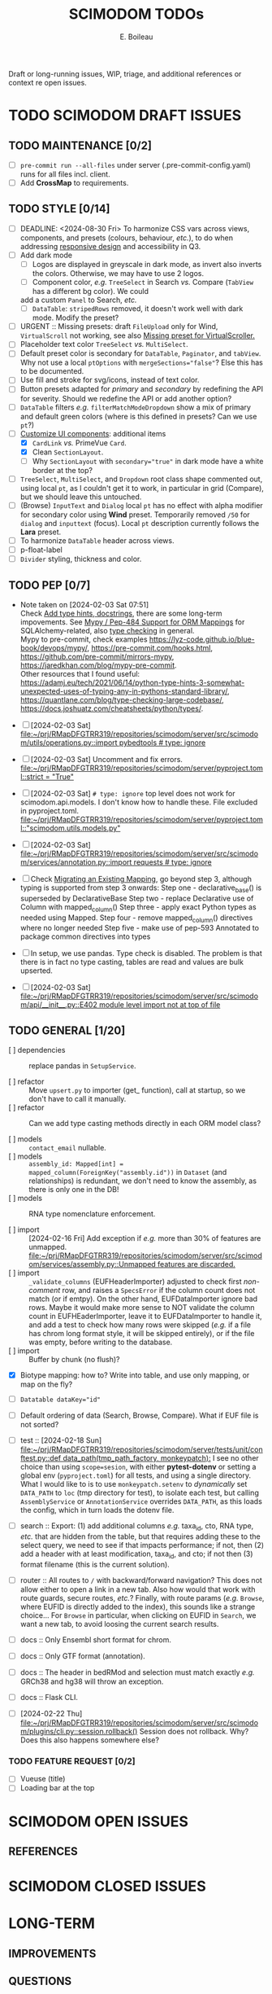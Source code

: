 #+title: SCIMODOM TODOs
#+author: E. Boileau

Draft or long-running issues, WIP, triage, and additional references or context re open issues.

* TODO SCIMODOM DRAFT ISSUES

** TODO MAINTENANCE [0/2]

- [ ] ~pre-commit run --all-files~ under server (.pre-commit-config.yaml) runs for all files incl. client.
- [ ] Add *CrossMap* to requirements.

** TODO STYLE [0/14]

- [ ] DEADLINE: <2024-08-30 Fri> To harmonize CSS vars across views, components, and presets (colours, behaviour, /etc./), to do
  when addressing [[https://github.com/dieterich-lab/scimodom/issues/14][responsive design]] and accessibility in Q3.
- [ ] Add dark mode
  - [ ] Logos are displayed in greyscale in dark mode, as invert also inverts the colors. Otherwise, we may have to use 2 logos.
  - [ ] Component color, /e.g./ ~TreeSelect~ in Search /vs./ Compare (~TabView~ has a different bg color). We could
  add a custom ~Panel~ to Search, /etc./
  - [ ] ~DataTable~: ~stripedRows~ removed, it doesn't work well with dark mode. Modify the preset?
- [ ] URGENT :: Missing presets: draft ~FileUpload~ only for Wind, ~VirtualScroll~ not working, see also [[https://github.com/primefaces/primevue-tailwind/issues/108][Missing preset for VirtualScroller.]]
- [ ] Placeholder text color ~TreeSelect~ /vs./ ~MultiSelect~.
- [ ] Default preset color is secondary for ~DataTable~, ~Paginator~, and ~tabView~. Why not use a local ~ptOptions~
  with ~mergeSections="false"~? Else this has to be documented.
- [ ] Use fill and stroke for svg/icons, instead of text color.
- [ ] Button presets adapted for /primary/ and /secondary/ by redefining the API for severity. Should we redefine the API
  or add another option?
- [ ] ~DataTable~ filters /e.g./ ~filterMatchModeDropdown~ show a mix of primary and default green colors (where is this
  defined in presets? Can we use ~pt~?)
- [-] [[https://github.com/dieterich-lab/scimodom/issues/18][Customize UI components]]: additional items
  - [X] ~CardLink~ /vs./ PrimeVue ~Card~.
  - [X] Clean ~SectionLayout~.
  - [ ] Why ~SectionLayout~ with ~secondary="true"~ in dark mode have a white border at the top?
- [ ] ~TreeSelect~, ~MultiSelect~, and ~Dropdown~ root class shape commented out, using local ~pt~, as I couldn't get it to work,
  in particular in grid (Compare), but we should leave this untouched.
- [ ] (Browse) ~InputText~ and ~Dialog~ local ~pt~ has no effect with alpha modifier for secondary color using **Wind** preset.
  Temporarily removed ~/50~ for ~dialog~ and ~inputtext~ (focus). Local ~pt~ description currently follows the **Lara** preset.
- [ ] To harmonize ~DataTable~ header across views.
- [ ] p-float-label
- [ ] ~Divider~ styling, thickness and color.

** TODO PEP [0/7]

- Note taken on [2024-02-03 Sat 07:51] \\
  Check [[https://github.com/dieterich-lab/scimodom/issues/28][Add type hints, docstrings]], there are some long-term impovements. See [[https://docs.sqlalchemy.org/en/20/orm/extensions/mypy.html][Mypy / Pep-484 Support for ORM Mappings]] for SQLAlchemy-related, also [[https://realpython.com/python-type-checking/][type checking]] in general. \\
  Mypy to pre-commit, check examples https://lyz-code.github.io/blue-book/devops/mypy/, https://pre-commit.com/hooks.html, https://github.com/pre-commit/mirrors-mypy, https://jaredkhan.com/blog/mypy-pre-commit. \\
  Other resources that I found useful: https://adamj.eu/tech/2021/06/14/python-type-hints-3-somewhat-unexpected-uses-of-typing-any-in-pythons-standard-library/, https://quantlane.com/blog/type-checking-large-codebase/, https://docs.joshuatz.com/cheatsheets/python/types/.

- [ ] [2024-02-03 Sat]
  [[file:~/prj/RMapDFGTRR319/repositories/scimodom/server/src/scimodom/utils/operations.py::import pybedtools # type: ignore]]
- [ ] [2024-02-03 Sat] Uncomment and fix errors.
  [[file:~/prj/RMapDFGTRR319/repositories/scimodom/server/pyproject.toml::strict = "True"]]
- [ ] [2024-02-03 Sat] ~# type: ignore~ top level does not work for scimodom.api.models. I don't know how to handle these. File excluded in pyproject.toml.
  [[file:~/prj/RMapDFGTRR319/repositories/scimodom/server/pyproject.toml::"scimodom.utils.models.py"]]
- [ ] [2024-02-03 Sat]
  [[file:~/prj/RMapDFGTRR319/repositories/scimodom/server/src/scimodom/services/annotation.py::import requests # type: ignore]]
- [ ] Check [[https://docs.sqlalchemy.org/en/20/changelog/whatsnew_20.html#migrating-an-existing-mapping][Migrating an Existing Mapping]], go beyond step 3, although typing is supported from step 3 onwards:
  Step one - declarative_base() is superseded by DeclarativeBase
  Step two - replace Declarative use of Column with mapped_column()
  Step three - apply exact Python types as needed using Mapped.
  Step four - remove mapped_column() directives where no longer needed
  Step five - make use of pep-593 Annotated to package common directives into types
- [ ] In setup, we use pandas. Type check is disabled. The problem is that there is in fact no type casting, tables are read and values
  are bulk upserted.

- [ ] [2024-02-03 Sat] [[file:~/prj/RMapDFGTRR319/repositories/scimodom/server/src/scimodom/api/__init__.py::E402 module level import not at top of file]]

** TODO GENERAL [1/20]

- [ ] dependencies :: replace pandas in ~SetupService~.

- [ ] refactor :: Move ~upsert.py~ to importer (get_ function), call at startup, so we don't have to call it manually.
- [ ] refactor :: Can we add type casting methods directly in each ORM model class?

- [ ] models :: ~contact_email~ nullable.
- [ ] models :: ~assembly_id: Mapped[int] = mapped_column(ForeignKey("assembly.id"))~ in ~Dataset~ (and relationships) is redundant,
  we don't need to know the assembly, as there is only one in the DB!
- [ ] models :: RNA type nomenclature enforcement.

- [ ] import :: [2024-02-16 Fri] Add exception if /e.g./ more than 30% of features are unmapped.
  [[file:~/prj/RMapDFGTRR319/repositories/scimodom/server/src/scimodom/services/assembly.py::Unmapped features are discarded.]]
- [ ] import :: ~_validate_columns~ (EUFHeaderImporter) adjusted to check first /non-comment/ row, and raises a ~SpecsError~ if the column
  count does not match (or if emtpy). On the other hand, EUFDataImporter ignore bad rows. Maybe it would make more sense to NOT
  validate the column count in EUFHEaderImporter, leave it to EUFDataImporter to handle it, and add a test to check how
  many rows were skipped (/e.g./ if a file has chrom long format style, it will be skipped entirely), or if the file was empty,
  before writing to the database.
- [ ] import :: Buffer by chunk (no flush)?

- [X] Biotype mapping: how to? Write into table, and use only mapping, or map on the fly?

- [ ] ~Datatable dataKey="id"~
- [ ] Default ordering of data (Search, Browse, Compare). What if EUF file is not sorted?

- [ ] test :: [2024-02-18 Sun] [[file:~/prj/RMapDFGTRR319/repositories/scimodom/server/tests/unit/conftest.py::def data_path(tmp_path_factory, monkeypatch):]]
  I see no other choice than using ~scope=sesion~, with either *pytest-dotenv* or setting a global env (=pyproject.toml=) for all tests, and
  using a single directory. What I would like to is to use ~monkeypatch.setenv~ to /dynamically/ set ~DATA_PATH~ to ~loc~ (tmp directory for test),
  to isolate each test, but calling ~AssemblyService~ or ~AnnotationService~ overrides ~DATA_PATH~, as this loads the config, which in turn
  loads the dotenv file.

- [ ] search :: Export: (1) add additional columns /e.g./ taxa_id, cto, RNA type, /etc./ that are hidden from the table, but that requires adding these
  to the select query, we need to see if that impacts performance; if not, then (2) add a header with at least modification, taxa_id, and cto; if not
  then (3) format filename (this is the current solution).

- [ ] router :: All routes to ~/~ with backward/forward navigation? This does not allow either to open a link in a new tab. Also how would
  that work with route guards, secure routes, /etc./? Finally, with route params (/e.g./ ~Browse~, where EUFID is directly added to the index),
  this sounds like a strange choice... For ~Browse~ in particular, when clicking on EUFID in ~Search~, we want a new tab, to avoid loosing
  the current search results.

- [ ] docs :: Only Ensembl short format for chrom.
- [ ] docs :: Only GTF format (annotation).
- [ ] docs :: The header in bedRMod and selection must match exactly /e.g./ GRCh38 and hg38 will throw an exception.
- [ ] docs :: Flask CLI.

- [ ] [2024-02-22 Thu] [[file:~/prj/RMapDFGTRR319/repositories/scimodom/server/src/scimodom/plugins/cli.py::session.rollback()]]
  Session does not rollback. Why? Does this also happens somewhere else?

*** TODO FEATURE REQUEST [0/2]

- [ ] Vueuse (title)
- [ ] Loading bar at the top


* SCIMODOM OPEN ISSUES

** REFERENCES


* SCIMODOM CLOSED ISSUES

* LONG-TERM

** IMPROVEMENTS


** QUESTIONS

